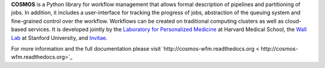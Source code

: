 **COSMOS** is a Python library for workflow management that allows formal description of pipelines and partitioning of jobs.
In addition, it includes a user-interface for tracking the progress of jobs, abstraction of the queuing system and fine-grained control over the workflow.
Workflows can be created on traditional computing clusters as well as cloud-based services.
It is developed jointly by the `Laboratory for Personalized Medicine <http://lpm.hms.harvard.edu>`_ at Harvard Medical School,
the `Wall Lab <http://wall-lab.stanford.edu/>`_ at Stanford University, and `Invitae <http://invitae.com>`_.

For more information and the full documentation please visit
`http://cosmos-wfm.readthedocs.org < http://cosmos-wfm.readthedocs.org>`_